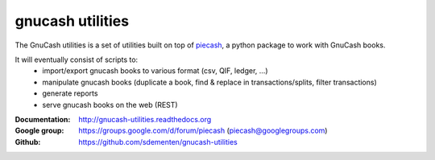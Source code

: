 gnucash utilities
=================

|build-status| |docs|

The GnuCash utilities is a set of utilities built on top of `piecash <https://github.com/sdementen/piecash>`_, a python package to work with GnuCash books.

It will eventually consist of scripts to:
 - import/export gnucash books to various format (csv, QIF, ledger, ...)
 - manipulate gnucash books (duplicate a book, find & replace in transactions/splits, filter transactions)
 - generate reports
 - serve gnucash books on the web (REST)

:Documentation: http://gnucash-utilities.readthedocs.org
:Google group: https://groups.google.com/d/forum/piecash (piecash@googlegroups.com)
:Github: https://github.com/sdementen/gnucash-utilities


.. |build-status| image:: https://travis-ci.org/sdementen/gnucash-utilities.svg?branch=master
    :alt: build status
    :scale: 100%
    :target: https://travis-ci.org/sdementen/gnucash-utilities

.. |docs| image:: https://readthedocs.org/projects/gnucash-utilities/badge/?version=master
    :alt: Documentation Status
    :scale: 100%
    :target: http://gnucash-utilities.readthedocs.org

